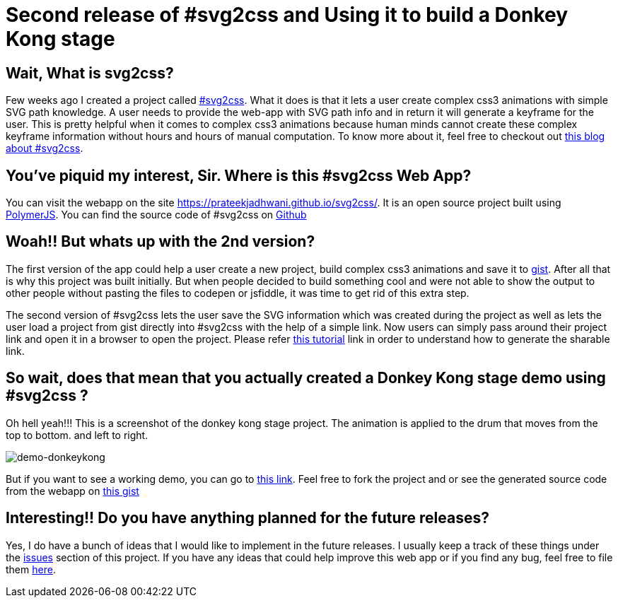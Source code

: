 = Second release of #svg2css and Using it to build a Donkey Kong stage
:hp-tags: svg2css, css3, donkey-kong, css3-demo, animation

== Wait, What is svg2css?

Few weeks ago I created a project called link:https://prateekjadhwani.github.io/svg2css/[#svg2css]. What it does is that it lets a user create complex css3 animations with simple SVG path knowledge. A user needs to provide the web-app with SVG path info and in return it will generate a keyframe for the user. This is pretty helpful when it comes to complex css3 animations because human minds  cannot create these complex keyframe information without hours and hours of manual computation. To know more about it, feel free to checkout out link:https://prateekjadhwani.github.io/2016/02/29/Creating-Complex-C-S-S3-Animations.html[this blog about #svg2css].

== You've piquid my interest, Sir. Where is this #svg2css Web App?

You can visit the webapp on the site link:https://prateekjadhwani.github.io/svg2css/[https://prateekjadhwani.github.io/svg2css/]. It is an open source project built using link:https://www.polymer-project.org/1.0/[PolymerJS]. You can find the source code of #svg2css on link:https://github.com/prateekjadhwani/svg2css[Github]

== Woah!! But whats up with the 2nd version?

The first version of the app could help a user create a new project, build complex css3 animations and save it to link:https://gist.github.com/[gist]. After all that is why this project was built initially. But when people decided to build something cool and were not able to show the output to other people without pasting the files to codepen or jsfiddle, it was time to get rid of this extra step.

The second version of #svg2css lets the user save the SVG information which was created during the project as well as lets the user load a project from gist directly into #svg2css with the help of a simple link. Now users can simply pass around their project link and open it in a browser to open the project. Please refer link:https://github.com/prateekjadhwani/svg2css/blob/master/TUTORIAL.md#sharing-a-project[this tutorial] link in order to understand how to generate the sharable link.

== So wait, does that mean that you actually created a Donkey Kong stage demo using #svg2css ?

Oh hell yeah!!! This is a screenshot of the donkey kong stage project. The animation is applied to the drum that moves from the top to bottom. and left to right.

image::https://raw.githubusercontent.com/prateekjadhwani/prateekjadhwani.github.io/master/images/donkeykong-demo.gif[demo-donkeykong, align="center"]

But if you want to see a working demo, you can go to link:https://prateekjadhwani.github.io/svg2css/#a8dec9040aa6d5c973470b21ce1254bb[this link]. Feel free to fork the project and or see the generated source code from the webapp on link:https://gist.github.com/prateekjadhwani/a8dec9040aa6d5c973470b21ce1254bb[this gist]

== Interesting!! Do you have anything planned for the future releases?

Yes, I do have a bunch of ideas that I would like to implement in the future releases. I usually keep a track of these things under the link:https://github.com/prateekjadhwani/svg2css/issues[issues] section of this project. If you have any ideas that could help improve this web app or if you find any bug, feel free to file them link:https://github.com/prateekjadhwani/svg2css/issues[here].